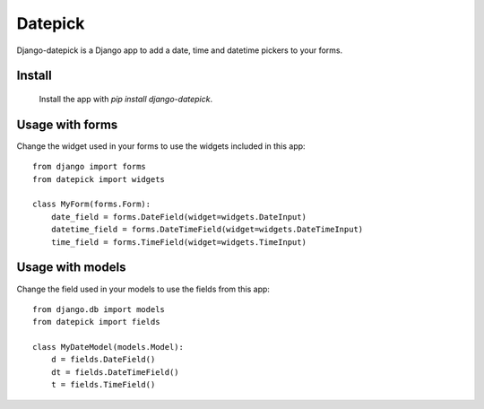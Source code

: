 ========
Datepick
========

Django-datepick is a Django app to add a date, time and datetime pickers to
your forms.

Install
-------

  Install the app with `pip install django-datepick`.

Usage with forms
----------------

Change the widget used in your forms to use the widgets included in this app::

    from django import forms
    from datepick import widgets

    class MyForm(forms.Form):
        date_field = forms.DateField(widget=widgets.DateInput)
        datetime_field = forms.DateTimeField(widget=widgets.DateTimeInput)
        time_field = forms.TimeField(widget=widgets.TimeInput)

Usage with models
-----------------

Change the field used in your models to use the fields from this app::

    from django.db import models
    from datepick import fields

    class MyDateModel(models.Model):
        d = fields.DateField()
        dt = fields.DateTimeField()
        t = fields.TimeField()
